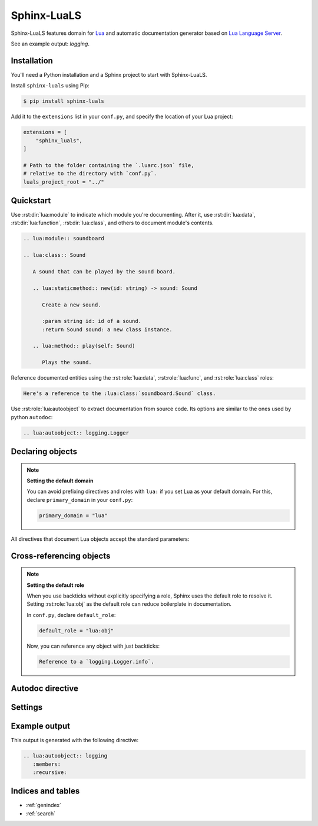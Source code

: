 Sphinx-LuaLS
============

Sphinx-LuaLS features domain for `Lua`_ and automatic documentation generator
based on `Lua Language Server`_.

.. _Lua: https://lua.org
.. _Lua Language Server: https://luals.github.io/

See an example output: `logging`.

Installation
------------

You'll need a Python installation and a Sphinx project to start with Sphinx-LuaLS.

.. dropdown:: If you're new to Python and Sphinx

   1. **Installing Python**

      We recommend using `PyEnv`_ to manage python installations on your system.

      Similar to LuaRocks, it creates executables for Python, Pip (Package Installer
      for Python), and other tools. When run, these executables determine which
      Python environment to use, and invoke the appropriate command.

      Following its `installation`_ guide, install PyEnv, configure your shell,
      and install build dependencies.

      Make sure that PyEnv shims are in your path by checking them with ``which``:

      .. code-block:: console

         $ which python
         /home/user/.pyenv/shims/python
         $ which pip
         /home/user/.pyenv/shims/pip

      Once ready, you can install Python 3.12:

      .. code-block:: console

         $ pyenv install 3.12.2

      To avoid installing Python packages globally, we recommend using virtual
      environments. It is a good practice to create a separate environment
      for each project:

      .. code-block:: console

         $ pyenv virtualenv 3.12.2 my-project

      Once a new environment is created, you'll need to activate it. Navigate to your
      project directory and run the following command:

      .. code-block:: console

         $ pyenv local my-project

      This will create a file called ``.python-version``. Every time you run an executable
      that was installed by PyEnv, it will look for a ``.python-version`` file
      to determine which environment to use. Thus, when running Python from your project's
      directory, it will always use the right virtual environment.

   2. **Installing Sphinx**

      You can now install Sphinx using Pip:

      .. code-block:: console

         $ pip install sphinx

      To make your life easier, you can create a file named ``requirements.txt``,
      and list all of the dependencies there:

      .. code-block:: console

         $ echo "sphinx~=8.0" > requirements.txt

      Now, you can install all dependencies at once:

      .. code-block:: console

         $ pip install -r requirements.txt

   3. **Creating a Sphinx project**

      Sphinx comes with a tool for creating new projects. Make a directory for your
      documentation and run the ``sphinx-quickstart`` command in it:

      .. code-block:: console

         $ mkdir docs/
         $ cd docs/
         $ sphinx-quickstart

      Once finished, you'll see several files generated. ``Makefile`` contains commands
      to build documentation, ``conf.py`` contains configuration, and ``index.rst``
      is the main document.

      Try building documentation and see the results:

      .. code-block:: console

         $ make html
         $ open build/html/index.html

.. _PyEnv: https://github.com/pyenv/pyenv
.. _installation: https://github.com/pyenv/pyenv#installation

Install ``sphinx-luals`` using Pip:

.. code-block:: console

   $ pip install sphinx-luals

Add it to the ``extensions`` list in your ``conf.py``,
and specify the location of your Lua project:

.. code-block:: python

   extensions = [
       "sphinx_luals",
   ]

   # Path to the folder containing the `.luarc.json` file,
   # relative to the directory with `conf.py`.
   luals_project_root = "../"

Quickstart
----------

Use :rst:dir:`lua:module` to indicate which module you're documenting.
After it, use :rst:dir:`lua:data`, :rst:dir:`lua:function`, :rst:dir:`lua:class`,
and others to document module's contents.

.. code-block:: rst

   .. lua:module:: soundboard

   .. lua:class:: Sound

      A sound that can be played by the sound board.

      .. lua:staticmethod:: new(id: string) -> sound: Sound

         Create a new sound.

         :param string id: id of a sound.
         :return Sound sound: a new class instance.

      .. lua:method:: play(self: Sound)

         Plays the sound.

.. dropdown:: Example output

   .. lua:module:: soundboard

   .. lua:class:: Sound

      A sound that can be played by the sound board.

      .. lua:staticmethod:: new(id: string) -> sound: Sound

         Create a new sound.

         :param string id: id of a sound.
         :return Sound sound: a new class instance.

      .. lua:method:: play(self: Sound)

         Plays the sound.

   .. lua:currentmodule:: None

Reference documented entities using the :rst:role:`lua:data`, :rst:role:`lua:func`,
and :rst:role:`lua:class` roles:

.. code-block:: rst

   Here's a reference to the :lua:class:`soundboard.Sound` class.

.. dropdown:: Example output

   Here's a reference to the :lua:class:`soundboard.Sound` class.

Use :rst:role:`lua:autoobject` to extract documentation from source code.
Its options are similar to the ones used by python ``autodoc``:

.. code-block:: rst

   .. lua:autoobject:: logging.Logger

.. dropdown:: Example output

   .. lua:autoobject:: logging.Logger
      :no-index:

Declaring objects
-----------------

.. rst:directive:: .. lua:data:: name: type
                   .. lua:const:: name: type
                   .. lua:attribute:: name: type

   Directives for documenting variables. Accepts name of the variable,
   and an optional type:

   .. code-block:: rst

      .. lua:data:: name: string

         Person's name.

   .. dropdown:: Example output

      .. lua:data:: name: string
         :no-index:

         Person's name.

.. rst:directive:: .. lua:function:: name(param: type) -> type
                   .. lua:method:: name(param: type) -> type
                   .. lua:classmethod:: name(param: type) -> type
                   .. lua:staticmethod:: name(param: type) -> type

   Directives for documenting functions and class methods. Accepts function name,
   optional parenthesized list of parameters, and an optional return type:

   .. code-block:: rst

      .. lua:function:: doABarrelRoll(times: integer) -> success: boolean

         Does a barrel roll given amount of times. Returns ``true`` if successful.

   .. dropdown:: Example output

      .. lua:function:: doABarrelRoll(times: integer) -> success: boolean
         :no-index:

         Does a barrel roll given amount of times. Returns ``true`` if successful.

.. rst:directive:: .. lua:class:: name: bases

   For documenting classes and metatables. Accepts a class name and an optional list
   of base classes:

   .. code-block:: rst

      .. lua:class:: Logger: LogFilter, LogSink

         The user-facing interface for logging messages.

   .. dropdown:: Example output

      .. lua:class:: Logger: LogFilter, LogSink
         :no-index:

         The user-facing interface for logging messages.

.. rst:directive:: .. lua:alias:: name = type

   For documenting type aliases. Accepts name of the alias and its type:

   .. code-block:: rst

      .. lua:alias:: LogLevel = integer

         Verbosity level of a log message.

   .. dropdown:: Example output

      .. lua:alias:: LogLevel = integer
         :no-index:

         Verbosity level of a log message.

.. rst:directive:: .. lua:module:: name

   Specifies beginning of a module. Other objects declared after this directive
   will be automatically attached to this module.

   This directive doesn't accept any content, it just creates an anchor.

.. rst:directive:: .. lua:currentmodule:: name

   Switches current module without making an index entry or an anchor.
   If ``name`` is ``None``, sets current module to be the global namespace.

.. note::

   **Setting the default domain**

   You can avoid prefixing directives and roles with ``lua:`` if you set Lua
   as your default domain. For this, declare ``primary_domain`` in your ``conf.py``:

   .. code-block:: python

      primary_domain = "lua"

All directives that document Lua objects accept the standard parameters:

.. rst:directive:option:: no-index

   Render the documentation, but don't add it to the index
   and don't create anchors. You will not be able to reference
   un-indexed objects.

.. rst:directive:option:: private
                          protected
                          package
                          virtual
                          abstract
                          async
                          global

   Adds a corresponding annotation before object's name:

   .. code-block:: rst

      .. lua:function:: fetch(url: string) -> code: integer, content: string?
         :async:

         Fetches content from the given url.

   .. dropdown:: Example output

      .. lua:function:: fetch(url: string) -> code: integer, content: string?
         :async:
         :no-index:

         Fetches content from the given url.

.. rst:directive:option:: annotation

   Allows adding custom short annotations.

.. rst:directive:option:: deprecated

   Marks object as deprecated in index and when cross-referencing.
   This will not add any text to the documented object, you'll need
   to use the ``deprecated`` directive for this:

   .. code-block:: rst

      .. lua:data:: fullname: string
         :deprecated:

         Person's full name.

         .. deprecated:: 3.2

            Use ``name`` and ``surname`` instead.

   .. dropdown:: Example output

      .. lua:data:: fullname: string
         :deprecated:
         :no-index:

         Person's full name.

         .. deprecated:: 3.2

            Use ``name`` and ``surname`` instead.

.. rst:directive:option:: module

   Allows overriding current module for a single object. This is useful
   for documenting global variables that are declared in a module.

   This option should not be used inside of a class or an alias.

Cross-referencing objects
-------------------------

.. rst:role:: lua:obj

   You can reference any documented object through the :rst:role:`lua:obj` role.

   Given an object path, Lua domain will first search for an object with this path
   in the outer-most class, then in the current module, and finally
   in the global namespace.

   So, if you reference an object ``Sound.id`` from documentation of a class
   ``SoundBoard.Helper`` located in the module ``soundboard``, Lua domain will
   first check ``soundboard.SoundBoard.Helper.Sound.id``,
   then ``soundboard.Sound.id``, and finally ``Sound.id``.

   If you specify a fully qualified object name, and would like to hide its prefix,
   you can add a tilde (``~``) to the object's path:

   .. code-block:: rst

      Reference to a :lua:obj:`~logging.Logger`.

   .. dropdown:: Example output

      Reference to a :lua:obj:`~logging.Logger`.

.. rst:role:: lua:func
              lua:data
              lua:const
              lua:class
              lua:alias
              lua:meth
              lua:attr
              lua:mod

   These are additional roles that you can use to reference a Lua object.

   Lua domain does not allow having multiple objects with the same full name.
   Thus, all of these roles work exactly the same as :rst:role:`lua:obj`.
   The only difference is that they will warn you if the type of the referenced object
   doesn't match the role's type.

.. note::

   **Setting the default role**

   When you use backticks without explicitly specifying a role, Sphinx uses the default
   role to resolve it. Setting :rst:role:`lua:obj` as the default
   role can reduce boilerplate in documentation.

   In ``conf.py``, declare ``default_role``:

   .. code-block:: python

      default_role = "lua:obj"

   Now, you can reference any object with just backticks:

   .. code-block:: rst

      Reference to a `logging.Logger.info`.

   .. dropdown:: Example output

      Reference to a `logging.Logger.info`.

Autodoc directive
-----------------

.. rst:directive:: .. lua:autoobject:: name

   You can automatically generate documentation for any object by invoking
   the :rst:dir:`lua:autoobject` directive.

   .. note::

      Autodoc will parse object comments as ReStructured Text, not as MarkDown.

   .. note::

      Tables are exported as :rst:dir:`data` by default, meaning that their contents
      are not documented.

      To enable documentation within a table, document is as a class.
      If you inherit it from `table`, autodoc will treat it as a module.
      Thus, a typical Lua module will look like this:

      .. code-block:: lua

         --- This is a module. Notice that we've declared it as a class
         --- inherited from `table`.
         ---
         --- @class library: table
         local library = {}

         --- Submodules should also be declared as classes.
         ---
         --- @class library.submodule: table
         library.submodule = {}

         --- Other objects are documented as usual.
         function library.foo() end

         return library

   .. warning::

      Currently, Lua Language Server does not export all available information.

      1. ``@see`` markers can sometimes be broken. We recommend using
         the :rst:dir:`seealso` directive instead.

      2. ``@deprecated`` markers do not add any note to the documentation.
         We recommend providing an explicit message
         with the :rst:dir:`deprecated` directive.

      3. ``@nodiscard`` and ``@operator`` markers are not exported.

      4. Export of enums (``@enum``) is completely broken.
         We recommend using ``@alias`` instead:

         .. code-block:: lua

            --- Instead of enums, we use aliases.
            ---
            --- @alias LogLevel integer
            LogLevel = {}

            --- Alias members are declared as usual.
            LogLevel.Debug = 1

            --- And so on...

   :rst:dir:`lua:autoobject` supports same settings as other lua directives,
   as well as some additional ones:

   .. rst:directive:option:: members

      If enabled, autodoc will also document object's members. You can pass a list
      of coma-separated names to specify which members should be documented.
      Otherwise, this option will document all public non-special members
      which have a description.

   .. rst:directive:option:: undoc-members

      Include undocumented members to the object's description. By default,
      they are skipped even if :rst:dir:`members` is passed.

   .. rst:directive:option:: private-members

      Include non-public members to the object's description.

   .. rst:directive:option:: special-members

      Include special members to the object's description. That is, generate
      documentation for members whose names start with double underscore.

   .. rst:directive:option:: inherited-members

      For classes, includes members inherited from base classes.

   .. rst:directive:option:: exclude-members

      A coma-separated list of members that should not be documented.

   .. rst:directive:option:: recursive

      If enabled, autodoc will recursively generate documentation
      for all objects nested within the root. That is, object's members,
      their members, and so on.

      Settings for :rst:dir:undoc-members, :rst:dir:private-members,
      :rst:dir:special-members, and :rst:dir:inherited-members are applied
      to all documented objects.

   .. rst:directive:option:: member-order

      Controls how items are sorted. There are three options available:

      - ``alphabetical``: members are sorted in lexicographical order of their names;

      - ``groupwise``: members are grouped by their type. Within each group, they are
        ordered by name;

      - ``bysource``: members are sorted in the same order as they appear in code.
        This is the default option.

      .. warning::

         Currently, Lua Language Server does not export position information
         for enums (``@enum``). If ordering by source, enums will be placed
         at the end of the documentation.

Settings
--------

.. py:data:: luals_project_root: str

   Path to a directory with ``.luarc.json`` file, relative to the location
   of ``conf.py``. Lua Language Server will be launched from here.

.. py:data:: luals_project_directories: list[str]

   By default, Lua Language Server documents all files
   from :py:data:`luals_project_root`. You can change that by providing
   a list or directories that should be documented. Autodoc will launch
   Lua Language Server using each of these directories as a target. The path
   is relative to :py:data:`luals_project_root`.

.. py:data:: luals_auto_install: bool

   Controls whether autodoc should try downloading Lua Language Server from github
   if it isn't installed already. This setting is enabled by default.

.. py:data:: luals_auto_install_location: str

   Controls where the Lua Language Server will be installed. By default,
   autodoc uses a folder in the temporary directory provided by the os.
   For unix, it is ``/tmp/python_luals_cache``.

.. py:data:: luals_min_version: str

   Controls the minimal version of Lua Language Server used.

.. py:data:: luals_default_options: dict[str, str]

   Default values for directive options. You can override member ordering
   or enable documentation for undocumented or private members from here.
   For example:

   .. code-block:: python

      luals_default_options = {
         # Enable documentation for object's members.
         # Empty string means documenting all members with non-empty description.
         "members": "",
         # Set ordering of automatically generated content to alphabetical.
         "member-order": "alphabetical",
         # And so on...
      }

.. py:data:: luals_lua_version: str

   Controls which documentation version is used when linking
   to standard library functions. Does not otherwise affect parsing or generation.


Example output
--------------

This output is generated with the following directive:

.. code-block:: rst

   .. lua:autoobject:: logging
      :members:
      :recursive:

.. lua:autoobject:: logging
   :members:
   :recursive:

Indices and tables
------------------

* :ref:`genindex`
* :ref:`search`
